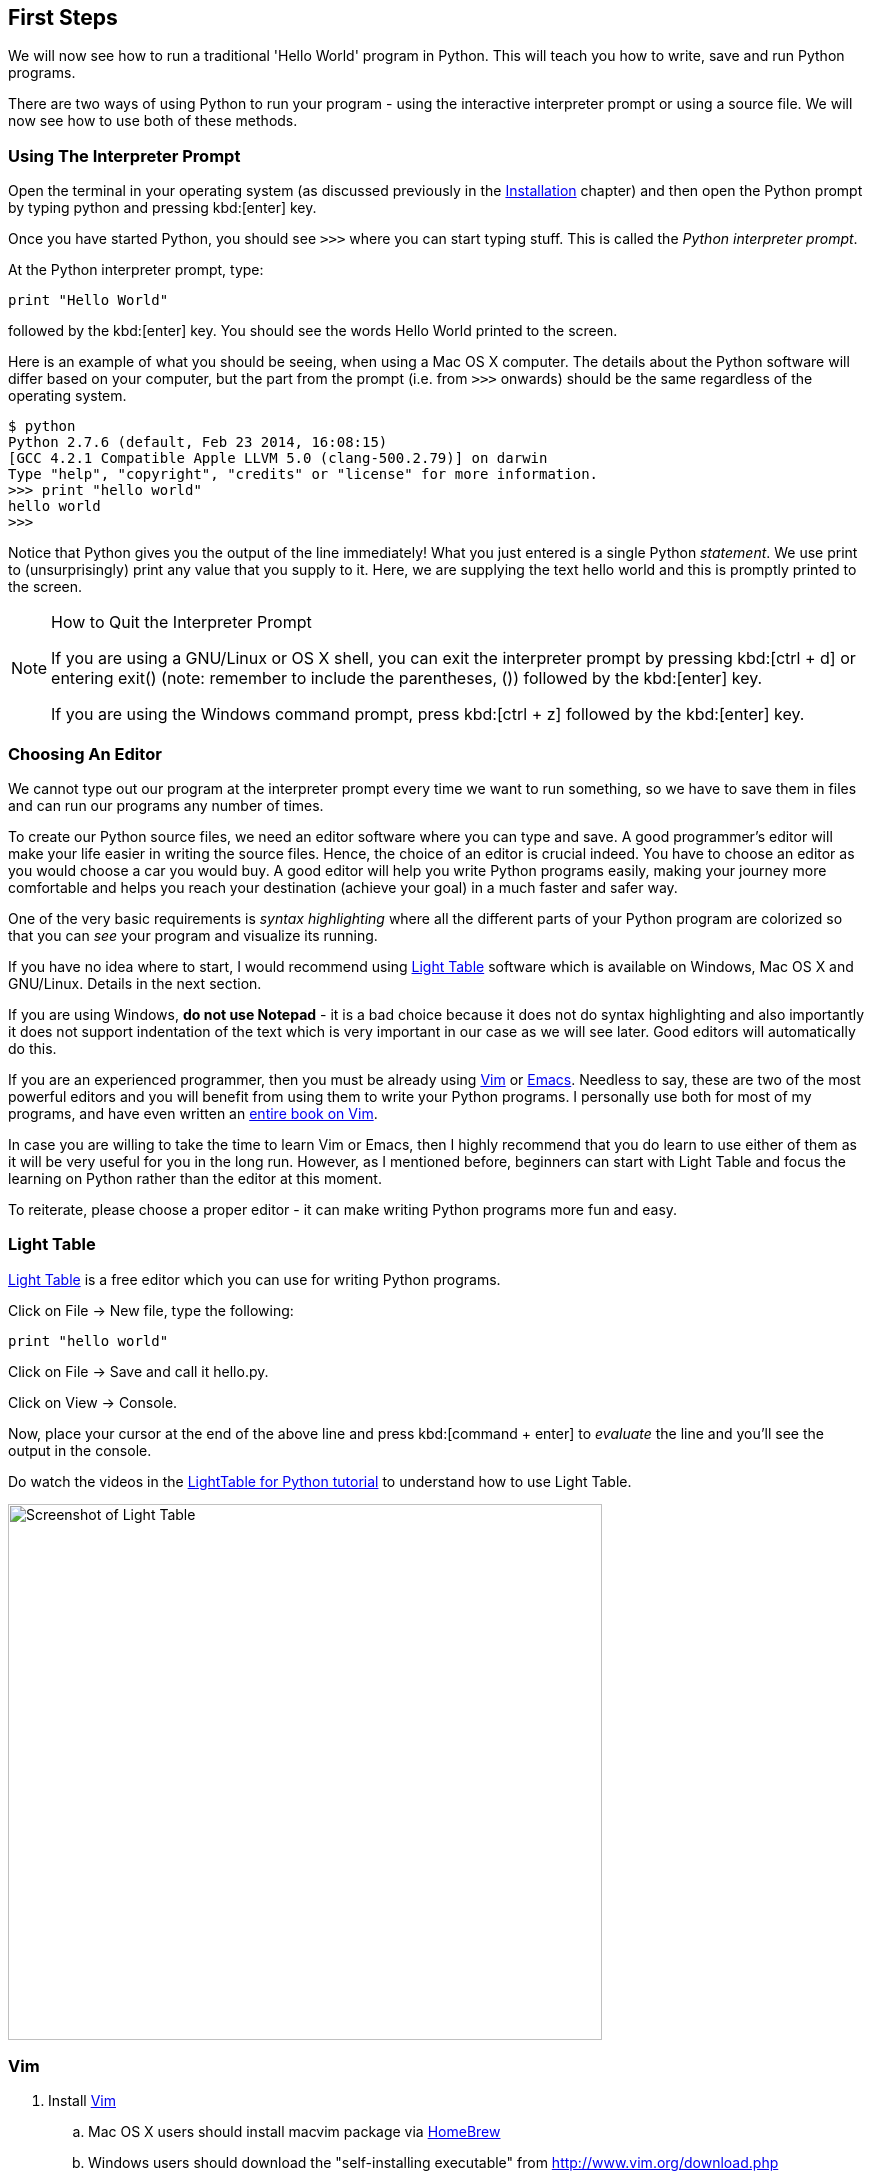 [[first_steps]]
== First Steps

We will now see how to run a traditional 'Hello World' program in Python. This will teach you how
to write, save and run Python programs.

There are two ways of using Python to run your program - using the interactive interpreter prompt
or using a source file. We will now see how to use both of these methods.

=== Using The Interpreter Prompt

Open the terminal in your operating system (as discussed previously in the
<<installation,Installation>> chapter) and then open the Python prompt by typing +python+ and
pressing kbd:[enter] key.

Once you have started Python, you should see `>>>` where you can start typing stuff. This is called
the _Python interpreter prompt_.

At the Python interpreter prompt, type:

[source,python]
--------------------------------------------------
print "Hello World"
--------------------------------------------------

followed by the kbd:[enter] key. You should see the words +Hello World+ printed to the screen.

Here is an example of what you should be seeing, when using a Mac OS X computer. The details about
the Python software will differ based on your computer, but the part from the prompt (i.e. from
`>>>` onwards) should be the same regardless of the operating system.

--------------------------------------------------
$ python
Python 2.7.6 (default, Feb 23 2014, 16:08:15)
[GCC 4.2.1 Compatible Apple LLVM 5.0 (clang-500.2.79)] on darwin
Type "help", "copyright", "credits" or "license" for more information.
>>> print "hello world"
hello world
>>>
--------------------------------------------------

Notice that Python gives you the output of the line immediately! What you just entered is a single
Python _statement_. We use +print+ to (unsurprisingly) print any value that you supply to it. Here,
we are supplying the text +hello world+ and this is promptly printed to the screen.

.How to Quit the Interpreter Prompt
[NOTE]
--
If you are using a GNU/Linux or OS X shell, you can exit the interpreter prompt by pressing
kbd:[ctrl + d] or entering +exit()+ (note: remember to include the parentheses, +()+) followed by
the kbd:[enter] key.

If you are using the Windows command prompt, press kbd:[ctrl + z] followed by the kbd:[enter] key.
--

=== Choosing An Editor

We cannot type out our program at the interpreter prompt every time we want to run something, so we
have to save them in files and can run our programs any number of times.

To create our Python source files, we need an editor software where you can type and save. A good
programmer's editor will make your life easier in writing the source files. Hence, the choice of an
editor is crucial indeed. You have to choose an editor as you would choose a car you would buy. A
good editor will help you write Python programs easily, making your journey more comfortable and
helps you reach your destination (achieve your goal) in a much faster and safer way.

One of the very basic requirements is _syntax highlighting_ where all the different parts of your
Python program are colorized so that you can _see_ your program and visualize its running.

If you have no idea where to start, I would recommend using http://www.lighttable.com/[Light Table]
software which is available on Windows, Mac OS X and GNU/Linux. Details in the next section.

If you are using Windows, *do not use Notepad* - it is a bad choice because it does not do syntax
highlighting and also importantly it does not support indentation of the text which is very
important in our case as we will see later. Good editors will automatically do this.

If you are an experienced programmer, then you must be already using http://www.vim.org[Vim] or
http://www.gnu.org/software/emacs/[Emacs]. Needless to say, these are two of the most powerful
editors and you will benefit from using them to write your Python programs. I personally use both
for most of my programs, and have even written an http://swaroopch.com/notes/vim[entire book on
Vim].

In case you are willing to take the time to learn Vim or Emacs, then I highly recommend that you do
learn to use either of them as it will be very useful for you in the long run. However, as I
mentioned before, beginners can start with Light Table and focus the learning on Python rather than
the editor at this moment.

To reiterate, please choose a proper editor - it can make writing Python programs more fun and
easy.

=== Light Table

http://www.lighttable.com[Light Table] is a free editor which you can use for writing Python
programs.

Click on +File+ -> +New file+, type the following:

[source,python]
--------------------------------------------------
print "hello world"
--------------------------------------------------

Click on +File+ -> +Save+ and call it +hello.py+.

Click on +View+ -> +Console+.

Now, place your cursor at the end of the above line and press kbd:[command + enter] to _evaluate_
the line and you'll see the output in the console.

Do watch the videos in the http://docs.lighttable.com/tutorials/python/[LightTable for Python
tutorial] to understand how to use Light Table.

image::light_table_screenshot.png[Screenshot of Light Table,594,536]

=== Vim

. Install http://www.vim.org[Vim]
  .. Mac OS X users should install +macvim+ package via http://brew.sh/[HomeBrew]
  .. Windows users should download the "self-installing executable" from
  http://www.vim.org/download.php
  .. GNU/Linux users should get Vim from their distribution's software repositories, e.g. Debian and
  Ubuntu users can install the http://packages.ubuntu.com/saucy/vim[vim] package.
. Read the http://blog.sontek.net/blog/detail/turning-vim-into-a-modern-python-ide[Vim as Python
IDE] article by John M Anderson.
. Install https://github.com/davidhalter/jedi-vim[jedi-vim] plugin for autocompletion.

=== Emacs

. Install http://www.gnu.org/software/emacs/[Emacs 24].
  .. Mac OS X users should get Emacs from http://emacsformacosx.com
  .. Windows users should get Emacs from http://ftp.gnu.org/gnu/emacs/windows/
  .. GNU/Linux users should get Emacs from their distribution's software repositories, e.g. Debian
  and Ubuntu users can install the http://packages.ubuntu.com/saucy/emacs24[emacs24] package.
. Install https://github.com/jorgenschaefer/elpy[ELPY]
. Read https://github.com/jorgenschaefer/elpy/wiki[ELPY wiki] for details.
. Also recommended is the https://github.com/bbatsov/prelude[Emacs Prelude] distribution.

=== Using A Source File

Now let's get back to programming. There is a tradition that whenever you learn a new programming
language, the first program that you write and run is the 'Hello World' program - all it does is
just say 'Hello World' when you run it. As Simon Cozens footnote:[the author of the amazing
'Beginning Perl' book] says, it is the "traditional incantation to the programming gods to help you
learn the language better."

Start your choice of editor, enter the following program and save it as +hello.py+.

If you are using Light Table, click on +File+ -> +New file+, type the lines:

[source,python]
--------------------------------------------------
print "hello world"
--------------------------------------------------

In Light Table, click on +File+ -> +Save+ to save a file called +hello.py+.

Where should you save the file? To any folder for which you know the location of the folder. If you
don't understand what that means, create a new folder and use that location to save and run all
your Python programs:

- `/tmp/py` on Mac OS X
- `/tmp/py` on GNU/Linux
- `C:\\py` on Windows

To create the above folder (for the operating system you are using), use the +mkdir+ command in the
terminal, for example, +mkdir /tmp/py+.

IMPORTANT: Always ensure that you give it the file extension of +.py+, for example, +foo.py+.

To run your Python program:

. Open a terminal window (see the previous <<installation,Installation>> chapter on how to do that)
. **C**hange **d**irectory to where you saved the file, for example, +cd /tmp/py+
. Run the program by entering the command +python hello.py+. The output is as shown below.

--------------------------------------------------
$ python hello.py
hello world
--------------------------------------------------

image::terminal_screenshot.png[Screenshot of running program in terminal,593,395]

If you got the output as shown above, congratulations! - you have successfully run your first
Python program. You have successfully crossed the hardest part of learning programming, which is,
getting started with your first program!

In case you got an error, please type the above program _exactly_ as shown above and run the
program again. Note that Python is case-sensitive i.e. +print+ is not the same as +Print+ - note
the lowercase +p+ in the former and the uppercase +P+ in the latter. Also, ensure there are no
spaces or tabs before the first character in each line - we will see <<indentation,why this is
important>> later.

.How It Works
A Python program is composed of _statements_. In our first program, we have only one statement. In
this statement, we call the +print+ _statement_ to which we supply the text "hello world".

=== Getting Help

If you need quick information about any function or statement in Python, then you can use the
built-in +help+ functionality. This is very useful especially when using the interpreter
prompt. For example, run `help('len')` - this displays the help for the +len+ function which is
used to count number of items.

TIP: Press +q+ to exit the help.

Similarly, you can obtain information about almost anything in Python. Use +help()+ to learn more
about using +help+ itself!

In case you need to get help for operators like +return+, then you need to put those inside quotes
such as `help('return')` so that Python doesn't get confused on what we're trying to do.

=== Summary

You should now be able to write, save and run Python programs at ease.

Now that you are a Python user, let's learn some more Python concepts.
